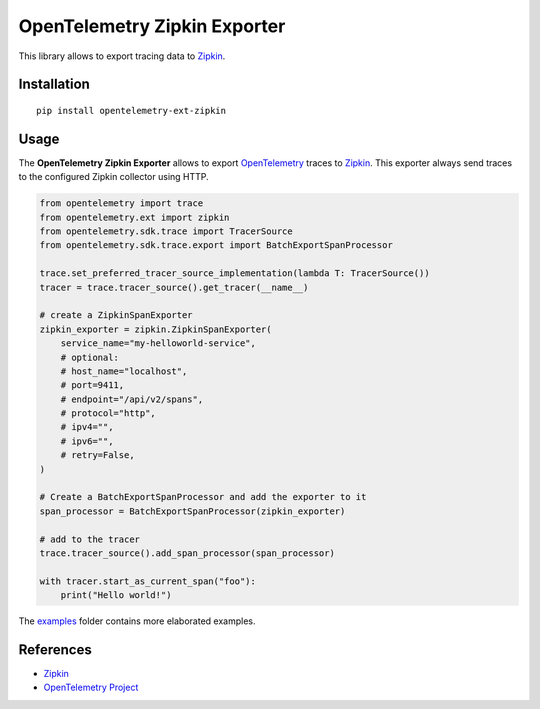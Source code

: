 OpenTelemetry Zipkin Exporter
=============================

|pypi|

.. |pypi| image:: https://badge.fury.io/py/opentelemetry-ext-zipkin.svg
   :target: https://pypi.org/project/opentelemetry-ext-zipkin/

This library allows to export tracing data to `Zipkin <https://zipkin.io/>`_.

Installation
------------

::

     pip install opentelemetry-ext-zipkin


Usage
-----

The **OpenTelemetry Zipkin Exporter** allows to export `OpenTelemetry`_ traces to `Zipkin`_.
This exporter always send traces to the configured Zipkin collector using HTTP.


.. _Zipkin: https://zipkin.io/
.. _OpenTelemetry: https://github.com/open-telemetry/opentelemetry-python/

.. code:: python

    from opentelemetry import trace
    from opentelemetry.ext import zipkin
    from opentelemetry.sdk.trace import TracerSource
    from opentelemetry.sdk.trace.export import BatchExportSpanProcessor

    trace.set_preferred_tracer_source_implementation(lambda T: TracerSource())
    tracer = trace.tracer_source().get_tracer(__name__)

    # create a ZipkinSpanExporter
    zipkin_exporter = zipkin.ZipkinSpanExporter(
        service_name="my-helloworld-service",
        # optional:
        # host_name="localhost",
        # port=9411,
        # endpoint="/api/v2/spans",
        # protocol="http",
        # ipv4="",
        # ipv6="",
        # retry=False,
    )

    # Create a BatchExportSpanProcessor and add the exporter to it
    span_processor = BatchExportSpanProcessor(zipkin_exporter)

    # add to the tracer
    trace.tracer_source().add_span_processor(span_processor)

    with tracer.start_as_current_span("foo"):
        print("Hello world!")

The `examples <./examples>`_ folder contains more elaborated examples.

References
----------

* `Zipkin <https://zipkin.io/>`_
* `OpenTelemetry Project <https://opentelemetry.io/>`_
